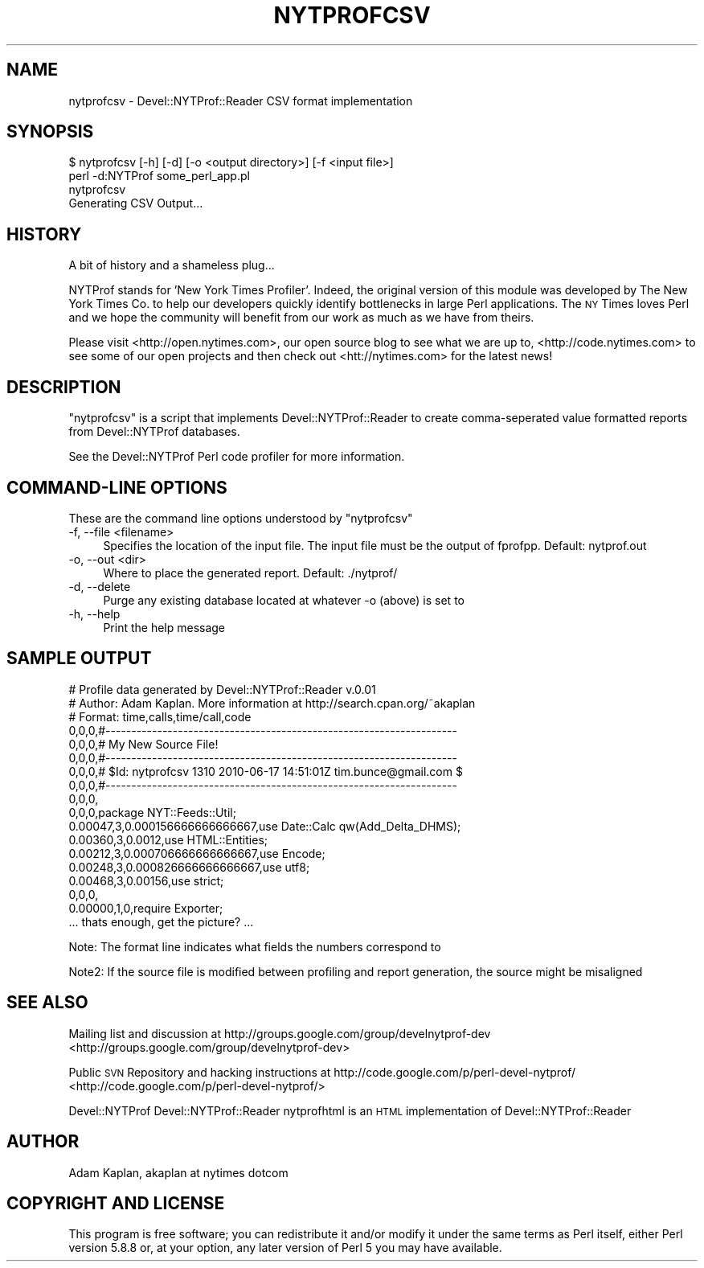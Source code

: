 .\" Automatically generated by Pod::Man 2.23 (Pod::Simple 3.14)
.\"
.\" Standard preamble:
.\" ========================================================================
.de Sp \" Vertical space (when we can't use .PP)
.if t .sp .5v
.if n .sp
..
.de Vb \" Begin verbatim text
.ft CW
.nf
.ne \\$1
..
.de Ve \" End verbatim text
.ft R
.fi
..
.\" Set up some character translations and predefined strings.  \*(-- will
.\" give an unbreakable dash, \*(PI will give pi, \*(L" will give a left
.\" double quote, and \*(R" will give a right double quote.  \*(C+ will
.\" give a nicer C++.  Capital omega is used to do unbreakable dashes and
.\" therefore won't be available.  \*(C` and \*(C' expand to `' in nroff,
.\" nothing in troff, for use with C<>.
.tr \(*W-
.ds C+ C\v'-.1v'\h'-1p'\s-2+\h'-1p'+\s0\v'.1v'\h'-1p'
.ie n \{\
.    ds -- \(*W-
.    ds PI pi
.    if (\n(.H=4u)&(1m=24u) .ds -- \(*W\h'-12u'\(*W\h'-12u'-\" diablo 10 pitch
.    if (\n(.H=4u)&(1m=20u) .ds -- \(*W\h'-12u'\(*W\h'-8u'-\"  diablo 12 pitch
.    ds L" ""
.    ds R" ""
.    ds C` ""
.    ds C' ""
'br\}
.el\{\
.    ds -- \|\(em\|
.    ds PI \(*p
.    ds L" ``
.    ds R" ''
'br\}
.\"
.\" Escape single quotes in literal strings from groff's Unicode transform.
.ie \n(.g .ds Aq \(aq
.el       .ds Aq '
.\"
.\" If the F register is turned on, we'll generate index entries on stderr for
.\" titles (.TH), headers (.SH), subsections (.SS), items (.Ip), and index
.\" entries marked with X<> in POD.  Of course, you'll have to process the
.\" output yourself in some meaningful fashion.
.ie \nF \{\
.    de IX
.    tm Index:\\$1\t\\n%\t"\\$2"
..
.    nr % 0
.    rr F
.\}
.el \{\
.    de IX
..
.\}
.\"
.\" Accent mark definitions (@(#)ms.acc 1.5 88/02/08 SMI; from UCB 4.2).
.\" Fear.  Run.  Save yourself.  No user-serviceable parts.
.    \" fudge factors for nroff and troff
.if n \{\
.    ds #H 0
.    ds #V .8m
.    ds #F .3m
.    ds #[ \f1
.    ds #] \fP
.\}
.if t \{\
.    ds #H ((1u-(\\\\n(.fu%2u))*.13m)
.    ds #V .6m
.    ds #F 0
.    ds #[ \&
.    ds #] \&
.\}
.    \" simple accents for nroff and troff
.if n \{\
.    ds ' \&
.    ds ` \&
.    ds ^ \&
.    ds , \&
.    ds ~ ~
.    ds /
.\}
.if t \{\
.    ds ' \\k:\h'-(\\n(.wu*8/10-\*(#H)'\'\h"|\\n:u"
.    ds ` \\k:\h'-(\\n(.wu*8/10-\*(#H)'\`\h'|\\n:u'
.    ds ^ \\k:\h'-(\\n(.wu*10/11-\*(#H)'^\h'|\\n:u'
.    ds , \\k:\h'-(\\n(.wu*8/10)',\h'|\\n:u'
.    ds ~ \\k:\h'-(\\n(.wu-\*(#H-.1m)'~\h'|\\n:u'
.    ds / \\k:\h'-(\\n(.wu*8/10-\*(#H)'\z\(sl\h'|\\n:u'
.\}
.    \" troff and (daisy-wheel) nroff accents
.ds : \\k:\h'-(\\n(.wu*8/10-\*(#H+.1m+\*(#F)'\v'-\*(#V'\z.\h'.2m+\*(#F'.\h'|\\n:u'\v'\*(#V'
.ds 8 \h'\*(#H'\(*b\h'-\*(#H'
.ds o \\k:\h'-(\\n(.wu+\w'\(de'u-\*(#H)/2u'\v'-.3n'\*(#[\z\(de\v'.3n'\h'|\\n:u'\*(#]
.ds d- \h'\*(#H'\(pd\h'-\w'~'u'\v'-.25m'\f2\(hy\fP\v'.25m'\h'-\*(#H'
.ds D- D\\k:\h'-\w'D'u'\v'-.11m'\z\(hy\v'.11m'\h'|\\n:u'
.ds th \*(#[\v'.3m'\s+1I\s-1\v'-.3m'\h'-(\w'I'u*2/3)'\s-1o\s+1\*(#]
.ds Th \*(#[\s+2I\s-2\h'-\w'I'u*3/5'\v'-.3m'o\v'.3m'\*(#]
.ds ae a\h'-(\w'a'u*4/10)'e
.ds Ae A\h'-(\w'A'u*4/10)'E
.    \" corrections for vroff
.if v .ds ~ \\k:\h'-(\\n(.wu*9/10-\*(#H)'\s-2\u~\d\s+2\h'|\\n:u'
.if v .ds ^ \\k:\h'-(\\n(.wu*10/11-\*(#H)'\v'-.4m'^\v'.4m'\h'|\\n:u'
.    \" for low resolution devices (crt and lpr)
.if \n(.H>23 .if \n(.V>19 \
\{\
.    ds : e
.    ds 8 ss
.    ds o a
.    ds d- d\h'-1'\(ga
.    ds D- D\h'-1'\(hy
.    ds th \o'bp'
.    ds Th \o'LP'
.    ds ae ae
.    ds Ae AE
.\}
.rm #[ #] #H #V #F C
.\" ========================================================================
.\"
.IX Title "NYTPROFCSV 1"
.TH NYTPROFCSV 1 "2010-06-17" "perl v5.12.1" "User Contributed Perl Documentation"
.\" For nroff, turn off justification.  Always turn off hyphenation; it makes
.\" way too many mistakes in technical documents.
.if n .ad l
.nh
.SH "NAME"
nytprofcsv \- Devel::NYTProf::Reader CSV format implementation
.SH "SYNOPSIS"
.IX Header "SYNOPSIS"
.Vb 1
\& $ nytprofcsv [\-h] [\-d] [\-o <output directory>] [\-f <input file>]
\&
\& perl \-d:NYTProf some_perl_app.pl
\& nytprofcsv
\& Generating CSV Output...
.Ve
.SH "HISTORY"
.IX Header "HISTORY"
A bit of history and a shameless plug...
.PP
NYTProf stands for 'New York Times Profiler'. Indeed, the original version of this
module was developed by The New York Times Co. to help our developers quickly
identify bottlenecks in large Perl applications.  The \s-1NY\s0 Times loves Perl and
we hope the community will benefit from our work as much as we have from theirs.
.PP
Please visit <http://open.nytimes.com>, our open source blog to see what we are
up to, <http://code.nytimes.com> to see some of our open projects and then 
check out <htt://nytimes.com> for the latest news!
.SH "DESCRIPTION"
.IX Header "DESCRIPTION"
\&\f(CW\*(C`nytprofcsv\*(C'\fR is a script that implements Devel::NYTProf::Reader to
create comma-seperated value formatted reports from Devel::NYTProf
databases.
.PP
See the Devel::NYTProf Perl code profiler for more information.
.SH "COMMAND-LINE OPTIONS"
.IX Header "COMMAND-LINE OPTIONS"
These are the command line options understood by \f(CW\*(C`nytprofcsv\*(C'\fR
.IP "\-f, \-\-file <filename>" 4
.IX Item "-f, --file <filename>"
Specifies the location of the input file.  The input file must be the
output of fprofpp. Default: nytprof.out
.IP "\-o, \-\-out <dir>" 4
.IX Item "-o, --out <dir>"
Where to place the generated report. Default: ./nytprof/
.IP "\-d, \-\-delete" 4
.IX Item "-d, --delete"
Purge any existing database located at whatever \-o (above) is set to
.IP "\-h, \-\-help" 4
.IX Item "-h, --help"
Print the help message
.SH "SAMPLE OUTPUT"
.IX Header "SAMPLE OUTPUT"
.Vb 10
\& # Profile data generated by Devel::NYTProf::Reader v.0.01
\& # Author: Adam Kaplan. More information at http://search.cpan.org/~akaplan
\& # Format: time,calls,time/call,code
\& 0,0,0,#\-\-\-\-\-\-\-\-\-\-\-\-\-\-\-\-\-\-\-\-\-\-\-\-\-\-\-\-\-\-\-\-\-\-\-\-\-\-\-\-\-\-\-\-\-\-\-\-\-\-\-\-\-\-\-\-\-\-\-\-\-\-\-\-\-\-\-\-
\& 0,0,0,# My New Source File!
\& 0,0,0,#\-\-\-\-\-\-\-\-\-\-\-\-\-\-\-\-\-\-\-\-\-\-\-\-\-\-\-\-\-\-\-\-\-\-\-\-\-\-\-\-\-\-\-\-\-\-\-\-\-\-\-\-\-\-\-\-\-\-\-\-\-\-\-\-\-\-\-\-
\& 0,0,0,# $Id: nytprofcsv 1310 2010\-06\-17 14:51:01Z tim.bunce@gmail.com $
\& 0,0,0,#\-\-\-\-\-\-\-\-\-\-\-\-\-\-\-\-\-\-\-\-\-\-\-\-\-\-\-\-\-\-\-\-\-\-\-\-\-\-\-\-\-\-\-\-\-\-\-\-\-\-\-\-\-\-\-\-\-\-\-\-\-\-\-\-\-\-\-\-
\& 0,0,0,
\& 0,0,0,package NYT::Feeds::Util;
\& 0.00047,3,0.000156666666666667,use Date::Calc qw(Add_Delta_DHMS);
\& 0.00360,3,0.0012,use HTML::Entities;
\& 0.00212,3,0.000706666666666667,use Encode;
\& 0.00248,3,0.000826666666666667,use utf8;
\& 0.00468,3,0.00156,use strict; 
\& 0,0,0,
\& 0.00000,1,0,require Exporter; 
\& ... thats enough, get the picture? ...
.Ve
.PP
Note: The format line indicates what fields the numbers correspond to
.PP
Note2: If the source file is modified between profiling and report generation,
the source might be misaligned
.SH "SEE ALSO"
.IX Header "SEE ALSO"
Mailing list and discussion at http://groups.google.com/group/develnytprof\-dev <http://groups.google.com/group/develnytprof-dev>
.PP
Public \s-1SVN\s0 Repository and hacking instructions at http://code.google.com/p/perl\-devel\-nytprof/ <http://code.google.com/p/perl-devel-nytprof/>
.PP
Devel::NYTProf
Devel::NYTProf::Reader
nytprofhtml is an \s-1HTML\s0 implementation of Devel::NYTProf::Reader
.SH "AUTHOR"
.IX Header "AUTHOR"
Adam Kaplan, akaplan at nytimes dotcom
.SH "COPYRIGHT AND LICENSE"
.IX Header "COPYRIGHT AND LICENSE"
This program is free software; you can redistribute it and/or modify
it under the same terms as Perl itself, either Perl version 5.8.8 or,
at your option, any later version of Perl 5 you may have available.
